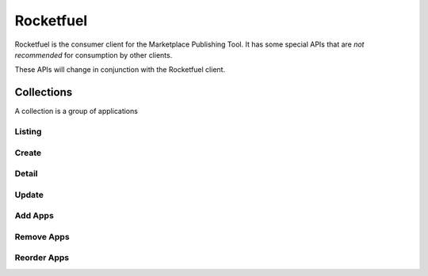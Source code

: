 .. _rocketfuel:

==========
Rocketfuel
==========

Rocketfuel is the consumer client for the Marketplace Publishing Tool. It has some special APIs that are *not recommended* for consumption by other clients.

These APIs will change in conjunction with the Rocketfuel client.


Collections
===========

A collection is a group of applications


Listing
-------

.. http:get:: /api/v1/rocketfuel/collections/

    A listing of all collections.

    .. note:: Authentication is optional.


Create
------

.. http:post:: /api/v1/rocketfuel/collections/

    Create a collection.

    .. note:: Authentication is required.

    **Request**:

    :param collection_type: the type of collection to create.
    :type collection_type: int
    :param name: the name of the collection.
    :type name: string
    :param description: a description of the collection.
    :type description: string
    :param category: the ID of the category to attach this collection to.
    Defaults to ``null``.
    :type collection_type: int|null
    :param region: the ID of the region to attach this collection to.
    Defaults to ``null``.
    :type region: int|null
    :param carrier: the ID of the carrier to attach this collection to.
    Defaults to ``null``.
    :type carrier: int|null
    :param author: the author of the collection.
    :type author: string

Detail
------

.. http:get:: /api/v1/rocketfuel/collections/(int:id)/

    Get a single collection.

    .. note:: Authentication is optional.


Update
------

.. http:patch:: /api/v1/rocketfuel/collections/(int:id)/

    Update a collection.

    .. note:: Authentication is required.

    **Request**:

    :param collection_type: the type of the collection.
    :type collection_type: int
    :param name: the name of the collection.
    :type name: string
    :param description: a description of the collection.
    :type description: string
    :param category: the ID of the category to attach this collection to.
    :type collection_type: int|null
    :param region: the ID of the region to attach this collection to.
    :type region: int|null
    :param carrier: the ID of the carrier to attach this collection to.
    :type carrier: int|null
    :param author: the author of the collection.
    :type author: string

    **Response**:

    A representation of the updated collection will be returned in the response
    body.

    :status 200: collection successfully updated.
    :status 400: invalid request; more details provided in the response body.


Add Apps
--------

.. http:post:: /api/v1/rocketfuel/collections/(int:id)/add_app/

    Add an application to a single collection.

    .. note:: Authentication is required.

    **Request**:

    :param app: the ID of the application to add to this collection.
    :type app: int

    **Response**:

    A representation of the updated collection will be returned in the response
    body.

    :status 200: app successfully added to collection.
    :status 400: invalid request; more details provided in the response body.


Remove Apps
-----------

.. http:post:: /api/v1/rocketfuel/collections/(int:id)/remove_app/

    Remove an application from a single collection.

    .. note:: Authentication is required.

    **Request**:

    :param app: the ID of the application to remove from this collection.
    :type app: int

    **Response**:

    A representation of the updated collection will be returned in the response
    body.

    :status 200: app successfully removed from collection.
    :status 400: invalid request; more details provided in the response body.


Reorder Apps
------------

.. http:post:: /api/v1/rocketfuel/collections/(int:id)/reorder/

    Reorder applications in a collection.

    .. note:: Authentication is required.

    **Request**:

    The body of the request must contain a list of apps in their desired order.

    Example:

    .. code-block:: json

        [18, 24, 9]

    **Response**:

    A representation of the updated collection will be returned in the response
    body.

    :status 200: collection successfully reordered.
    :status 400: all apps in the collection not represented in response body.
        For convenience, a list of all apps in the collection will be included
        in the response.
